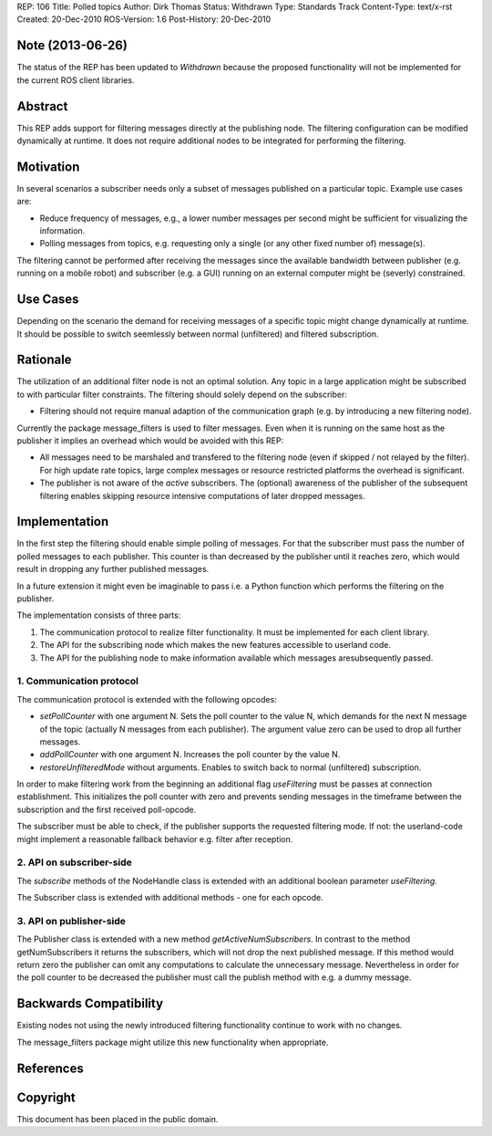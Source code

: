 REP: 106
Title: Polled topics
Author: Dirk Thomas
Status: Withdrawn
Type: Standards Track
Content-Type: text/x-rst
Created: 20-Dec-2010
ROS-Version: 1.6
Post-History: 20-Dec-2010

Note (2013-06-26)
=================

The status of the REP has been updated to *Withdrawn* because the proposed functionality will not be implemented for the current ROS client libraries.

Abstract
========

This REP adds support for filtering messages directly at
the publishing node.  The filtering configuration can be modified
dynamically at runtime.  It does not require additional nodes to be
integrated for performing the filtering.

Motivation
==========

In several scenarios a subscriber needs only a subset of messages
published on a particular topic.  Example use cases are:

* Reduce frequency of messages, e.g., a lower number messages per
  second might be sufficient for visualizing the information.

* Polling messages from topics, e.g. requesting only a single
  (or any other fixed number of) message(s).

The filtering cannot be performed after receiving the messages since
the available bandwidth between publisher (e.g. running on a mobile
robot) and subscriber (e.g. a GUI) running on an external computer
might be (severly) constrained.

Use Cases
=========

Depending on the scenario the demand for receiving messages of a
specific topic might change dynamically at runtime.  It should be
possible to switch seemlessly between normal (unfiltered) and
filtered subscription.

Rationale
=========

The utilization of an additional filter node is not an optimal
solution.  Any topic in a large application might be subscribed to
with particular filter constraints.  The filtering should solely
depend on the subscriber:

* Filtering should not require manual adaption of the communication
  graph (e.g. by introducing a new filtering node).

Currently the package message_filters is used to filter messages.
Even when it is running on the same host as the publisher it
implies an overhead which would be avoided with this REP:

* All messages need to be marshaled and transfered to the filtering
  node (even if skipped / not relayed by the filter).  For high
  update rate topics, large complex messages or resource restricted
  platforms the overhead is significant.

* The publisher is not aware of the *active* subscribers.
  The (optional) awareness of the publisher of the subsequent
  filtering enables skipping resource intensive computations of
  later dropped messages.

Implementation
==============

In the first step the filtering should enable simple polling of
messages.  For that the subscriber must pass the number of polled
messages to each publisher.  This counter is than decreased by the
publisher until it reaches zero, which would result in dropping
any further published messages.

In a future extension it might even be imaginable to pass i.e. a 
Python function which performs the filtering on the publisher.

The implementation consists of three parts:

1. The communication protocol to realize filter functionality.
   It must be implemented for each client library.

2. The API for the subscribing node which makes the new features
   accessible to userland code.

3. The API for the publishing node to make information available
   which messages aresubsequently passed.

1. Communication protocol
-------------------------

The communication protocol is extended with the following opcodes:

* *setPollCounter* with one argument N.
  Sets the poll counter to the value N, which demands for the next
  N message of the topic (actually N messages from  each publisher).
  The argument value zero can be used to drop all further messages.

* *addPollCounter* with one argument N.
  Increases the poll counter by the value N.

* *restoreUnfilteredMode* without arguments.
  Enables to switch back to normal (unfiltered) subscription.

In order to make filtering work from the beginning an additional
flag *useFiltering* must be passes at connection establishment.
This initializes the poll counter with zero and prevents sending
messages in the timeframe between the subscription and the first
received poll-opcode.

The subscriber must be able to check, if the publisher supports the
requested filtering mode.  If not: the userland-code might implement
a reasonable fallback behavior e.g. filter after reception.

2. API on subscriber-side
-------------------------

The *subscribe* methods of the NodeHandle class is extended with an
additional boolean parameter *useFiltering*.

The Subscriber class is extended with additional methods - one for
each opcode.

3. API on publisher-side
------------------------

The Publisher class is extended with a new method
*getActiveNumSubscribers*.  In contrast to the method
getNumSubscribers it returns the subscribers, which will not drop the
next published message.  If this method would return zero the
publisher can omit any computations to calculate the unnecessary
message.  Nevertheless in order for the poll counter to be decreased
the publisher must call the publish method with e.g. a dummy message.

Backwards Compatibility
=======================

Existing nodes not using the newly introduced filtering functionality
continue to work with no changes.

The message_filters package might utilize this new functionality when
appropriate.

References
==========

Copyright
=========

This document has been placed in the public domain.



..
   Local Variables:
   mode: indented-text
   indent-tabs-mode: nil
   sentence-end-double-space: t
   fill-column: 70
   coding: utf-8
   End:
